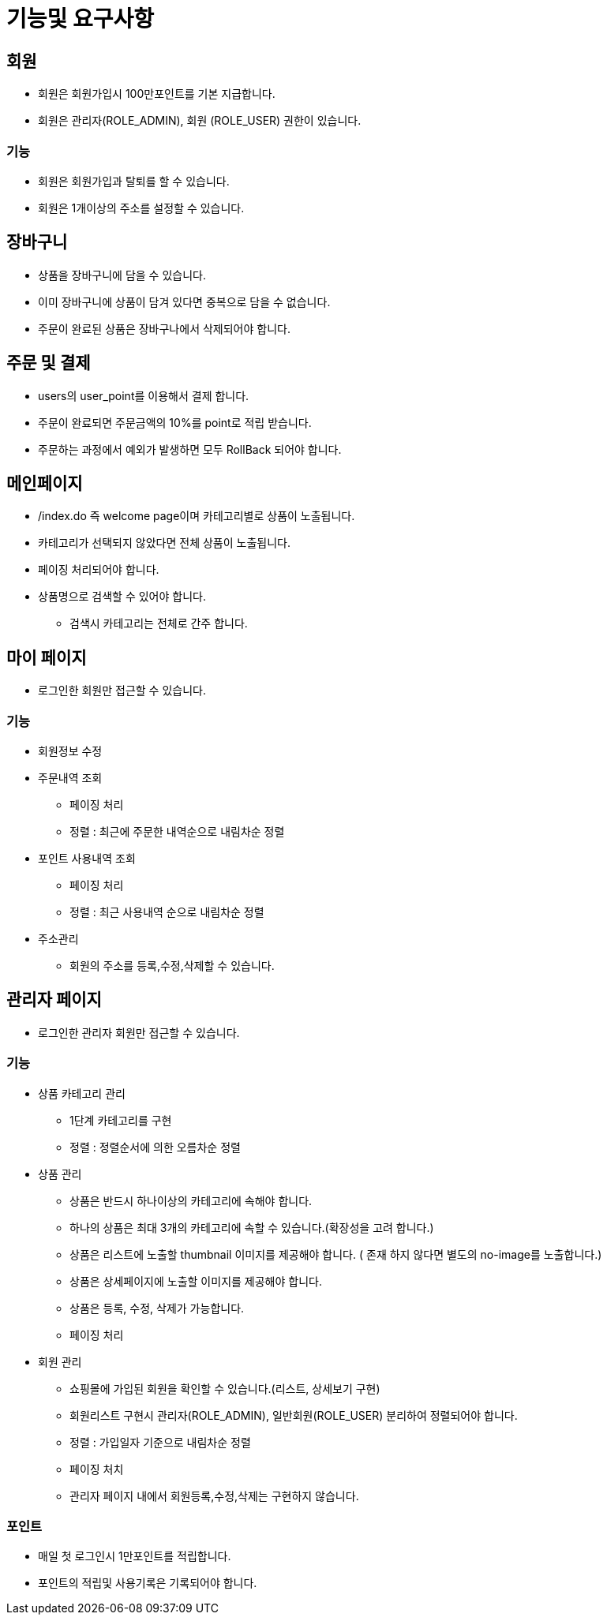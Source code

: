 = 기능및 요구사항

== 회원
* 회원은 회원가입시 100만포인트를 기본 지급합니다.
* 회원은 관리자(ROLE_ADMIN), 회원 (ROLE_USER) 권한이 있습니다.

=== 기능
* 회원은 회원가입과 탈퇴를 할 수 있습니다.
* 회원은 1개이상의 주소를 설정할 수 있습니다.

== 장바구니
* 상품을 장바구니에 담을 수 있습니다.
* 이미 장바구니에 상품이 담겨 있다면 중복으로 담을 수 없습니다.
* 주문이 완료된 상품은 장바구나에서 삭제되어야 합니다.

== 주문 및 결제
* users의 user_point를 이용해서 결제 합니다.
* 주문이 완료되면 주문금액의 10%를 point로 적립 받습니다.
* 주문하는 과정에서 예외가 발생하면 모두 RollBack 되어야 합니다.

== 메인페이지
* /index.do 즉 welcome page이며 카테고리별로 상품이 노출됩니다.
* 카테고리가 선택되지 않았다면 전체 상품이 노출됩니다.
* 페이징 처리되어야 합니다.
* 상품명으로 검색할 수 있어야 합니다.
** 검색시 카테고리는 전체로 간주 합니다.

== 마이 페이지
* 로그인한 회원만 접근할 수 있습니다.

=== 기능
* 회원정보 수정

* 주문내역 조회
** 페이징 처리
** 정렬 : 최근에 주문한 내역순으로 내림차순 정렬

* 포인트 사용내역 조회
** 페이징 처리
** 정렬 : 최근 사용내역 순으로 내림차순 정렬

* 주소관리
** 회원의 주소를 등록,수정,삭제할 수 있습니다.

== 관리자 페이지
* 로그인한 관리자 회원만 접근할 수 있습니다.

=== 기능
* 상품 카테고리 관리
** 1단계 카테고리를 구현
** 정렬 : 정렬순서에 의한 오름차순 정렬

* 상품 관리
** 상품은 반드시 하나이상의 카테고리에 속해야 합니다.
** 하나의 상품은 최대 3개의 카테고리에 속할 수 있습니다.(확장성을 고려 합니다.)
** 상품은 리스트에 노출할 thumbnail 이미지를 제공해야 합니다. ( 존재 하지 않다면 별도의 no-image를 노출합니다.)
** 상품은 상세페이지에 노출할 이미지를 제공해야 합니다.
** 상품은 등록, 수정, 삭제가 가능합니다.
** 페이징 처리

* 회원 관리
** 쇼핑몰에 가입된 회원을 확인할 수 있습니다.(리스트, 상세보기 구현)
** 회원리스트 구현시 관리자(ROLE_ADMIN), 일반회원(ROLE_USER) 분리하여 정렬되어야 합니다.
** 정렬 : 가입일자 기준으로 내림차순 정렬
** 페이징 처치
** 관리자 페이지 내에서 회원등록,수정,삭제는 구현하지 않습니다.

=== 포인트
* 매일 첫 로그인시 1만포인트를 적립합니다.
* 포인트의 적립및 사용기록은 기록되어야 합니다.
